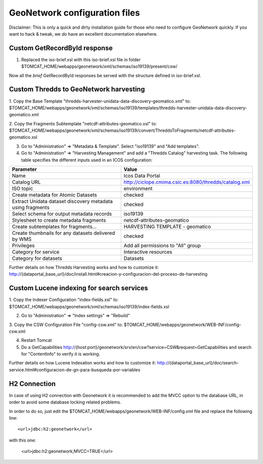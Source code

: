 ==============================
GeoNetwork configuration files
==============================

Disclaimer:
This is only a quick and dirty installation guide for those who need to configure GeoNetwork quickly.
If you want to hack & tweak, we *do* have an excellent documentation elsewhere.

Custom GetRecordById response
-----------------------------

1. Replaced the iso-brief.xsl with this iso-brief.xsl file in folder $TOMCAT_HOME/webapps/geonetwork/xml/schemas/iso19139/present/csw/ 

Now all the *brief* GetRecordById responses be served with the structure defined in iso-brief.xsl.    

Custom Thredds to GeoNetwork harvesting
---------------------------------------

1. Copy the Base Template "thredds-harvester-unidata-data-discovery-geomatico.xml" to:
$TOMCAT_HOME/webapps/geonetwork/xml/schemas/iso19139/templates/thredds-harvester-unidata-data-discovery-geomatico.xml

2. Copy the Fragments Subtemplate "netcdf-attributes-geomatico.xsl" to:
$TOMCAT_HOME/webapps/geonetwork/xml/schemas/iso19139/convert/ThreddsToFragments/netcdf-attributes-geomatico.xsl

3. Go to "Administration" => "Metadata & Template". Select "iso19139" and "Add templates".

4. Go to "Administration" => "Harvesting Management" and add a "Thredds Catalog" harvesting task. The following table specifies the different inputs used in an ICOS configuration:

========================================================== =======================================================
Parameter                                                  Value
========================================================== =======================================================
Name                                                       Icos Data Portal
Catalog URL                                                http://ciclope.cmima.csic.es:8080/thredds/catalog.xml
ISO topic                                                  environment
Create metadata for Atomic Datasets                        checked
Extract Unidata dataset discovery metadata using fragments checked
Select schema for output metadata records                  iso19139
Stylesheet to create metadata fragments                    netcdf-attributes-geomatico
Create subtemplates for fragments...                       HARVESTING TEMPLATE - geomatico
Create thumbnails for any datasets delivered by WMS        checked
Privileges                                                 Add all permissions to "All" group
Category for service                                       Interactive resources
Category for datasets                                      Datasets
========================================================== =======================================================

Further details on how Thredds Harvesting works and how to customize it:
http://{dataportal_base_url}/doc/install.html#creacion-y-configuracion-del-proceso-de-harvesting


Custom Lucene indexing for search services
------------------------------------------

1. Copy the Indexer Configuration "index-fields.xsl" to:
$TOMCAT_HOME/webapps/geonetwork/xml/schemas/iso19139/index-fields.xsl

2. Go to "Administration" => "Index settings" => "Rebuild"

3. Copy the CSW Configuration File "config-csw.xml" to:
$TOMCAT_HOME/webapps/geonetwork/WEB-INF/config-csw.xml

4. Restart Tomcat

5. Do a GetCapabilities http://{host:port}/geonetwork/srv/en/csw?service=CSW&request=GetCapabilities and search for "ContentInfo" to verify it is working.


Further details on how Lucene Indexation works and how to customize it:
http://{dataportal_base_url}/doc/search-service.html#configuracion-de-gn-para-busqueda-por-variables

H2 Connection
------------------------------------------

In case of using H2 connection with Geonetwork it is recommended to add the MVCC option to the database URL, in order to avoid some
database locking related problems.

In order to do so, just edit the $TOMCAT_HOME/webapps/geonetwork/WEB-INF/config.xml file and replace the following line::

    <url>jdbc:h2:geonetwork</url>

with this one:

    <url>jdbc:h2:geonetwork;MVCC=TRUE</url>
